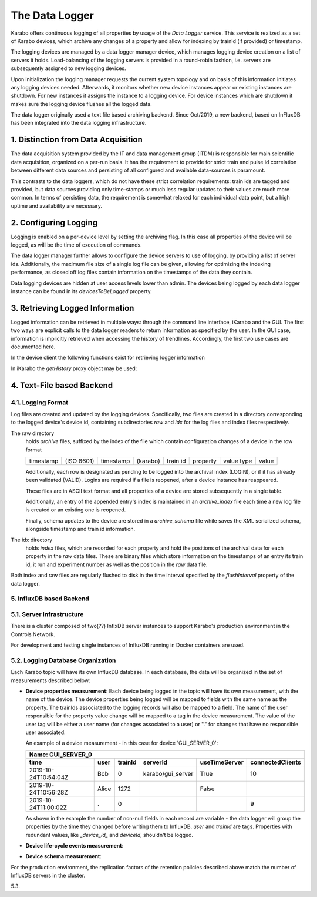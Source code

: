 .. _data_logging:

***************
The Data Logger
***************

Karabo offers continuous logging of all properties by usage of the *Data Logger* service.
This service is realized as a set of Karabo devices, which archive any changes of a 
property and allow for indexing by trainId (if provided) or timestamp.

The logging devices are managed by a data logger manager device, which manages
logging device creation on a list of servers it holds. Load-balancing of the
logging servers is provided in a round-robin fashion, i.e. servers are
subsequently assigned to new logging devices.

Upon initialization the logging manager requests the current system topology
and on basis of this information initiates any logging devices needed. Afterwards,
it monitors whether new device instances appear or existing instances are shutdown.
For new instances it assigns the instance to a logging device. For device
instances which are shutdown it makes sure the logging device flushes all the logged
data.

The data logger originally used a text file based archiving backend. Since Oct/2019, a new
backend, based on InFluxDB has been integrated into the data logging infrastructure.

1. Distinction from Data Acquisition
====================================

The data acquisition system provided by the IT and data management group (ITDM) is
responsible for main scientific data acquisition, organized on a per-run basis. It has
the requirement to provide for strict train and pulse id correlation between different
data sources and persisting of all configured and available data-sources is paramount.

This contrasts to the data loggers, which do not have these strict correlation
requirements: train ids are tagged and provided, but data sources providing
only time-stamps or much less regular updates to their values are much more common.
In terms of persisting data, the requirement is somewhat relaxed for each individual
data point, but a high uptime and availability are necessary.

2. Configuring Logging
======================

Logging is enabled on a per-device level by setting the archiving flag. In this case
all properties of the device will be logged, as will be the time of execution of
commands.

The data logger manager further allows to configure the device servers to use
of logging, by providing a list of server ids. Additionally, the maximum file
size of a single log file can be given, allowing for optimizing the indexing
performance, as closed off log files contain information on the timestamps of
the data they contain.

Data logging devices are hidden at user access levels lower than admin. The devices
being logged by each data logger instance can be found in its *devicesToBeLogged* 
property. 


3. Retrieving Logged Information
================================

Logged information can be retrieved in multiple ways: through the command
line interface, iKarabo and the GUI. The first two ways are explicit calls
to the data logger readers to return information as specified by the
user. In the GUI case, information is implicitly retrieved when accessing
the history of trendlines. Accordingly, the first two use cases are documented
here.

In the device client the following functions exist for retrieving logger
information

.. function:: getPropertyHistory(deviceId, property, from, to, maxNumData)

    returns a vector of hashes of the ``property`` on device id ``from`` a given
    timestamp (ISO 8601 string) ``to`` a second. If ``to`` is an empty string
    it defaults to the current time. Finally, ``maxNumData`` limits the number
    of entries returned.

    Each entry in the returned vector of hashes has a property *v* of the
    correct value type of the archived property with the
    appropriate time stamp attributes set.

.. function:: getDataLogReader(deviceId)

    returns the device id of the data log reader associated to the device
    on ``deviceId``


.. function:: getConfigurationFromPast(deviceId, timepoint)

    returns a pair of the complete configuration and schema of ``deviceId`` at
    ``timepoint``, which is expected to be given as an ISO 8601 string.

In iKarabo the *getHistory* proxy object may be used:

.. function:: getHistory(device, "2009-09-01", "2009-09-02").someProperty

    returns a list of tuples, which contain all changes of *someProperty*
    between the two given dates. The tuple contains four fields, the
    seconds since 1970-01-01 UTC, the train ID, a flag whether this is
    the last row in a set (typically, the device has been switched off
    afterwards), and the value of the property at that time.

    The dates of the timespan are parsed using
    :func:`dateutil.parser.parse`, allowing many ways to write the date.
    The most precise way is to write "2009-09-01T15:32:12 UTC", but you may
    omit any part, like "10:32", only giving the time, where we assume
    the current day.  Unless specified otherwise, your local timezone is
    assumed.

    Another parameter, *maxNumData*, may be given, which gives the maximum
    number of data points to be returned. It defaults to 10000. The returned
    data will be reduced appropriately to still span the full timespan."""


4. Text-File based Backend
=======================

4.1. Logging Format
-------------------

Log files are created and updated by the logging devices. Specifically,
two files are created in a directory corresponding to the logged device's
device id, containing subdirectories *raw* and *idx* for the log files and
index files respectively.

The raw directory
    holds *archive* files, suffixed by the index of the file which contain
    configuration changes of a device in the row format

    ========= ========== ========= ======== ======== ======== ========== =====
    timestamp (ISO 8601) timestamp (karabo) train id property value type value
    ========= ========== ========= ======== ======== ======== ========== =====

    Additionally, each row is designated as pending to be logged into the
    archival index (LOGIN), or if it has already been validated (VALID).
    Logins are required if a file is reopened, after a device instance has
    reappeared.

    These files are in ASCII text format and all properties of a device are
    stored subsequently in a single table.

    Additionally, an entry of the appended entry's index is maintained in
    an *archive_index* file each time a new log file is created or an existing
    one is reopened.

    Finally, schema updates to the device are stored in a *archive_schema* file
    while saves the XML serialized schema, alongside timestamp and train id
    information.

The idx directory
    holds *index* files, which are recorded for each property and hold the
    positions of the archival data for each property in the *raw* data files.
    These are binary files which store information on the timestamps of an entry
    its train id, it run and experiment number as well as the position in the
    *raw* data file.

Both index and raw files are regularly flushed to disk in the time interval
specified by the *flushInterval* property of the data logger.

5. InfluxDB based Backend
-------------------------

5.1. Server infrastructure
--------------------------

There is a cluster composed of two(??) InflxDB server instances to support Karabo's 
production environment in the Controls Network.

For development and testing single instances of InfluxDB running in Docker 
containers are used.

5.2. Logging Database Organization
----------------------------------

Each Karabo topic will have its own InfluxDB database. In each database, the 
data will be organized in the set of measurements described below:

* **Device properties measurement**: Each device being logged in the topic will
  have its own measurement, with the name of the device. The device properties
  being logged will be mapped to fields with the same name as the property. The
  trainIds associated to the logging records will also be mapped to a field. The
  name of the user responsible for the property value change will be mapped to 
  a tag in the device measurement. The value of the user tag will be either a
  user name (for changes associated to a user) or "." for changes that have no
  responsible user associated.

  An example of a device measurement - in this case for device 'GUI_SERVER_0':

  ==================== ===== ======= ================= ============= ================
  Name: GUI_SERVER_0
  -----------------------------------------------------------------------------------
  time                 user  trainId serverId          useTimeServer connectedClients 
  ==================== ===== ======= ================= ============= ================
  2019-10-24T10:54:04Z Bob   0       karabo/gui_server True          10  
  2019-10-24T10:56:28Z Alice 1272                      False         
  2019-10-24T11:00:02Z .     0                                       9 
  ==================== ===== ======= ================= ============= ================
  
  As shown in the example the number of non-null fields in each record are variable -
  the data logger will group the properties by the time they changed before writing 
  them to InfluxDB. *user* and *trainId* are tags. Properties with redundant values,
  like *_device_id_* and *deviceId*, shouldn't be logged. 

* **Device life-cycle events measurement**:

* **Device schema measurement**:

For the production environment, the replication factors of the retention policies 
described above match the number of InfluxDB servers in the cluster.

5.3. 




